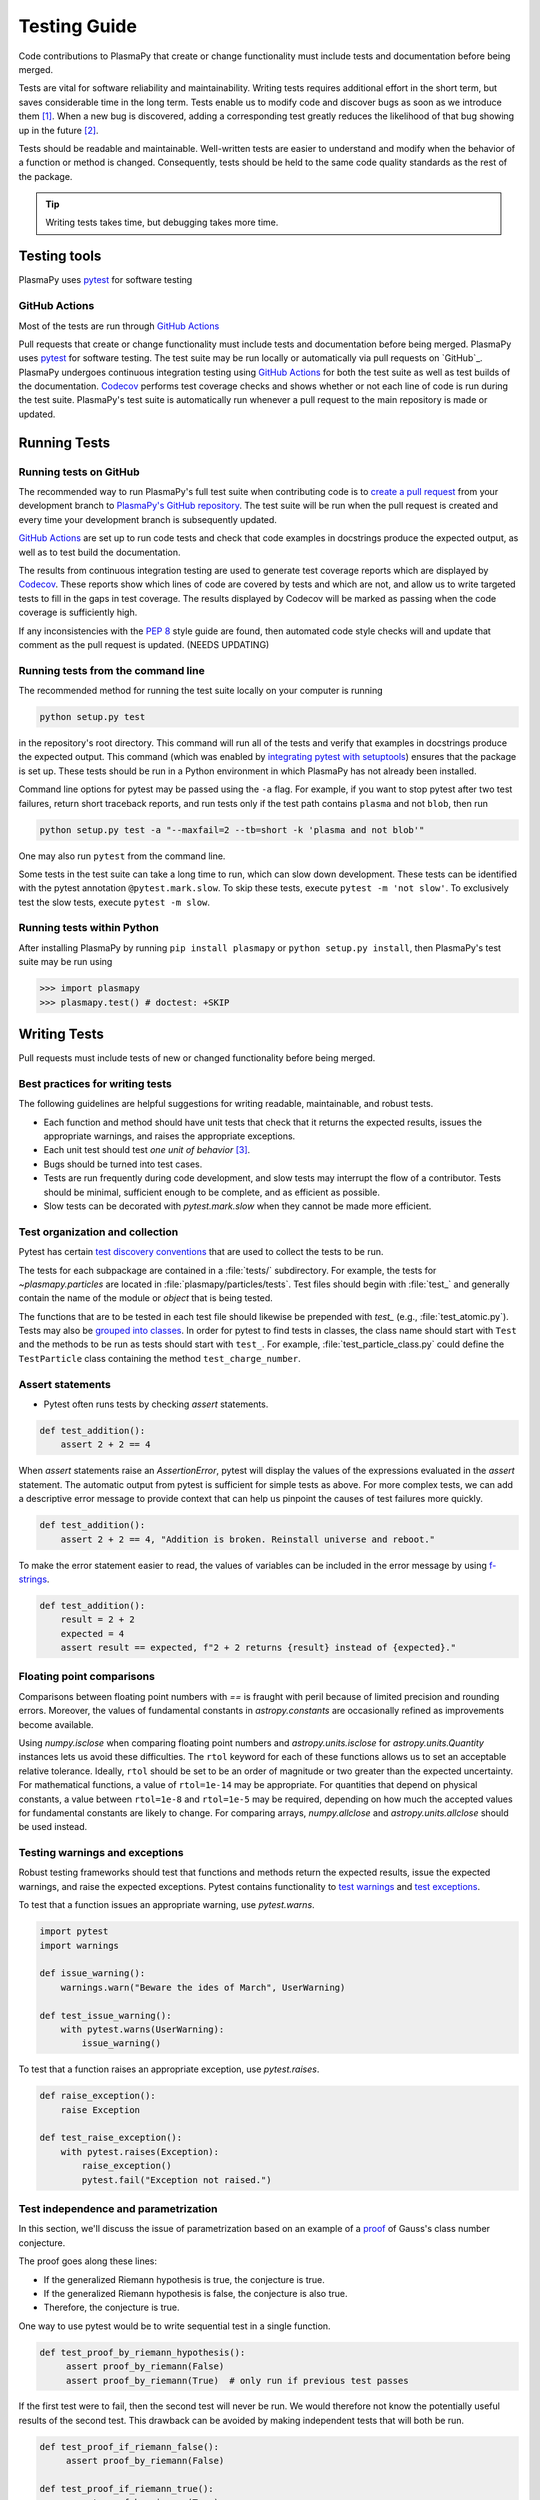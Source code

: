 .. _testing-guidelines:

*************
Testing Guide
*************

Code contributions to PlasmaPy that create or change functionality must
include tests and documentation before being merged.

Tests are vital for software reliability and maintainability. Writing
tests requires additional effort in the short term, but saves
considerable time in the long term. Tests enable us to modify code and
discover bugs as soon as we introduce them [1]_. When a new bug is
discovered, adding a corresponding test greatly reduces the likelihood
of that bug showing up in the future [2]_.

Tests should be readable and maintainable. Well-written tests are
easier to understand and modify when the behavior of a function or
method is changed. Consequently, tests should be held to the same
code quality standards as the rest of the package.

.. tip::

   Writing tests takes time, but debugging takes more time.

.. _testing-guidelines-overview:

Testing tools
=============

PlasmaPy uses `pytest`_ for software testing

GitHub Actions
--------------

Most of the tests are run through `GitHub Actions`_

Pull requests that create or change functionality must include tests
and documentation before being merged. PlasmaPy uses `pytest`_ for
software testing. The test suite may be run locally or automatically
via pull requests on `GitHub`_. PlasmaPy undergoes continuous
integration testing using `GitHub Actions`_ for both the test suite as
well as test builds of the documentation. `Codecov`_ performs test
coverage checks and shows whether or not each line of code is run
during the test suite. PlasmaPy's test suite is automatically run
whenever a pull request to the main repository is made or updated.

.. _testing-guidelines-running-tests:

Running Tests
=============

.. _testing-guidelines-running-tests-github:

Running tests on GitHub
-----------------------

The recommended way to run PlasmaPy's full test suite when contributing
code is to `create a pull request
<https://help.github.com/articles/creating-a-pull-request/>`_ from your
development branch to `PlasmaPy's GitHub repository
<https://github.com/PlasmaPy/PlasmaPy>`_. The test suite will be run
when the pull request is created and every time your development branch
is subsequently updated.

`GitHub Actions`_ are set up to run code tests and check that code
examples in docstrings produce the expected output, as well as to test
build the documentation.

The results from continuous integration testing are used to generate
test coverage reports which are displayed by `Codecov`_. These reports
show which lines of code are covered by tests and which are not, and
allow us to write targeted tests to fill in the gaps in test coverage.
The results displayed by Codecov will be marked as passing when the code
coverage is sufficiently high.

If any inconsistencies with the :pep:`8` style guide are found, then
automated code style checks will and update that comment as the pull
request is updated.  (NEEDS UPDATING)

.. _testing-guidelines-running-tests-command-line:

Running tests from the command line
-----------------------------------

The recommended method for running the test suite locally on your
computer is running

.. code-block:: shell

  python setup.py test

in the repository's root directory.  This command will run all of the
tests and verify that examples in docstrings produce the expected
output.  This command (which was enabled by `integrating pytest with
setuptools
<https://docs.pytest.org/en/latest/goodpractices.html#integrating-with-setuptools-python-setup-py-test-pytest-runner>`_)
ensures that the package is set up. These tests should be run in a Python
environment in which PlasmaPy has not already been installed.

Command line options for pytest may be passed using the ``-a`` flag.
For example, if you want to stop pytest after two test failures, return
short traceback reports, and run tests only if the test path contains
``plasma`` and not ``blob``, then run

.. code-block:: shell

  python setup.py test -a "--maxfail=2 --tb=short -k 'plasma and not blob'"

One may also run ``pytest`` from the command line.

Some tests in the test suite can take a long time to run, which can
slow down development. These tests can be identified with the pytest annotation
``@pytest.mark.slow``. To skip these tests, execute ``pytest -m 'not slow'``.
To exclusively test the slow tests, execute ``pytest -m slow``.

.. _testing-guidelines-running-tests-python:

Running tests within Python
---------------------------

After installing PlasmaPy by running ``pip install plasmapy`` or
``python setup.py install``, then PlasmaPy's test suite may be run
using

.. code-block:: python

  >>> import plasmapy
  >>> plasmapy.test() # doctest: +SKIP

.. _testing-guidelines-writing-tests:

Writing Tests
=============

Pull requests must include tests of new or changed functionality before
being merged.

.. _testing-guidelines-writing-tests-best-practices:

Best practices for writing tests
--------------------------------

The following guidelines are helpful suggestions for writing readable,
maintainable, and robust tests.

* Each function and method should have unit tests that check that it
  returns the expected results, issues the appropriate warnings, and
  raises the appropriate exceptions.

* Each unit test should test *one unit of behavior* [3]_.

* Bugs should be turned into test cases.

* Tests are run frequently during code development, and slow tests may
  interrupt the flow of a contributor.  Tests should be minimal,
  sufficient enough to be complete, and as efficient as possible.

* Slow tests can be decorated with `pytest.mark.slow` when they cannot
  be made more efficient.

.. _testing-guidelines-writing-tests-organization:

Test organization and collection
--------------------------------

Pytest has certain `test discovery conventions
<https://docs.pytest.org/en/latest/goodpractices.html#conventions-for-python-test-discovery>`_
that are used to collect the tests to be run.

The tests for each subpackage are contained in a :file:`tests/` subdirectory.
For example, the tests for `~plasmapy.particles` are located in
:file:`plasmapy/particles/tests`.  Test files should begin with :file:`test_`
and generally contain the name of the module or `object` that is being
tested.

The functions that are to be tested in each test file should likewise be
prepended with `test_` (e.g., :file:`test_atomic.py`).  Tests may also be
`grouped into classes
<https://docs.pytest.org/en/latest/getting-started.html#group-multiple-tests-in-a-class>`_.
In order for pytest to find tests in classes, the class name should
start with ``Test`` and the methods to be run as tests should start with
``test_``.  For example, :file:`test_particle_class.py` could define the
``TestParticle`` class containing the method ``test_charge_number``.

.. _testing-guidelines-writing-tests-asserts:

Assert statements
-----------------

* Pytest often runs tests by checking `assert` statements.

.. code-block:: python

  def test_addition():
      assert 2 + 2 == 4

When `assert` statements raise an `AssertionError`, pytest will display
the values of the expressions evaluated in the `assert` statement.  The
automatic output from pytest is sufficient for simple tests as above.
For more complex tests, we can add a descriptive error message to
provide context that can help us pinpoint the causes of test failures
more quickly.

.. code-block:: python

  def test_addition():
      assert 2 + 2 == 4, "Addition is broken. Reinstall universe and reboot."

To make the error statement easier to read, the values of variables can
be included in the error message by using `f-strings
<https://www.python.org/dev/peps/pep-0498/>`_.

.. code-block:: python

  def test_addition():
      result = 2 + 2
      expected = 4
      assert result == expected, f"2 + 2 returns {result} instead of {expected}."

.. _testing-guidelines-writing-tests-warnings:

Floating point comparisons
--------------------------

Comparisons between floating point numbers with `==` is fraught with
peril because of limited precision and rounding errors.  Moreover, the
values of fundamental constants in `astropy.constants` are occasionally
refined as improvements become available.

Using `numpy.isclose` when comparing floating point numbers and
`astropy.units.isclose` for `astropy.units.Quantity` instances lets us
avoid these difficulties.  The ``rtol`` keyword for each of these
functions allows us to set an acceptable relative tolerance.  Ideally,
``rtol`` should be set to be an order of magnitude or two greater than
the expected uncertainty.  For mathematical functions, a value of
``rtol=1e-14`` may be appropriate.  For quantities that depend on
physical constants, a value between ``rtol=1e-8`` and ``rtol=1e-5`` may
be required, depending on how much the accepted values for fundamental
constants are likely to change.  For comparing arrays, `numpy.allclose`
and `astropy.units.allclose` should be used instead.

Testing warnings and exceptions
-------------------------------

Robust testing frameworks should test that functions and methods return
the expected results, issue the expected warnings, and raise the
expected exceptions.  Pytest contains functionality to `test warnings
<https://docs.pytest.org/en/latest/warnings.html#warns>`_
and `test exceptions
<https://docs.pytest.org/en/latest/assert.html#assertions-about-expected-exceptions>`_.

To test that a function issues an appropriate warning, use
`pytest.warns`.

.. code-block:: python

  import pytest
  import warnings

  def issue_warning():
      warnings.warn("Beware the ides of March", UserWarning)

  def test_issue_warning():
      with pytest.warns(UserWarning):
          issue_warning()

To test that a function raises an appropriate exception, use
`pytest.raises`.

.. code-block:: python

  def raise_exception():
      raise Exception

  def test_raise_exception():
      with pytest.raises(Exception):
          raise_exception()
          pytest.fail("Exception not raised.")

.. _testing-guidelines-writing-tests-parametrize:

Test independence and parametrization
-------------------------------------

In this section, we'll discuss the issue of parametrization based on
an example of a `proof
<https://en.wikipedia.org/wiki/Riemann\_hypothesis#Excluded\_middle>`_
of Gauss's class number conjecture.

The proof goes along these lines:

* If the generalized Riemann hypothesis is true, the conjecture is true.

* If the generalized Riemann hypothesis is false, the conjecture is also
  true.

* Therefore, the conjecture is true.

One way to use pytest would be to write sequential test in a single
function.

.. code-block:: python

  def test_proof_by_riemann_hypothesis():
       assert proof_by_riemann(False)
       assert proof_by_riemann(True)  # only run if previous test passes

If the first test were to fail, then the second test will never be run.
We would therefore not know the potentially useful results of the second
test.  This drawback can be avoided by making independent tests that
will both be run.

.. code-block:: python

  def test_proof_if_riemann_false():
       assert proof_by_riemann(False)

  def test_proof_if_riemann_true():
       assert proof_by_riemann(True)

However, this approach can lead to cumbersome, repeated code if you are
calling the same function over and over.  If you wish to run multiple
tests for the same function, the preferred method is to use pytest's
`parametrization <https://docs.pytest.org/en/stable/parametrize.html>`_
capabilities.

.. code-block:: python

  @pytest.mark.parametrize("truth_value", [True, False])
  def test_proof_if_riemann(truth_value):
       assert proof_by_riemann(truth_value)

This code snippet will run ``proof_by_riemann(truth_value)`` for each
``truth_value`` in ``truth_values_to_test``.  Both of the above
tests will be run regardless of failures.  This approach is much cleaner
for long lists of arguments, and has the advantage that you would only
need to change the function call in one place if something changes.

With qualitatively different tests you would use either separate
functions or pass in tuples containing inputs and expected values.

.. code-block:: python

  @pytest.mark.parametrize("truth_value, expected", [(True, True), (False, True)])
  def test_proof_if_riemann(truth_value, expected):
       assert proof_by_riemann(truth_value) == expected

.. _testing-guidelines-writing-tests-helpers:

Pytest helpers
--------------

.. todo::

   The functionality described in this section is likely to change in
   the future, and may be incorporated into a separate package.

A robust testing framework should test not just that functions and
methods return the expected results, but also that they issue the
expected warnings and raise the expected exceptions. In PlasmaPy, tests
often need to compare a `float` against a `float`, an `~numpy.array`
against an `~numpy.array`, and `~astropy.units.Quantity` objects against
other `~astropy.units.Quantity` objects to within a certain tolerance.
Occasionally tests will be needed to make sure that a function will
return the same value for different arguments (e.g., due to symmetry
properties). PlasmaPy's `~plasmapy.utils` subpackage contains the
`~plasmapy.utils.pytest_helpers.run_test` and
`~plasmapy.utils.pytest_helpers.run_test_equivalent_calls` helper functions that can
generically perform many of these comparisons and checks.

The `~plasmapy.utils.pytest_helpers.run_test` function can be used to
check that a callable object returns the expected result, raises the
expected exception, or issues the expected warning for different
positional and keyword arguments. This function is particularly useful
when unit testing straightforward functions when you have a bunch of
inputs and know the expected result.

Suppose that we want to test the trigonometric property that

.. math::

  \sin(\theta) = \cos(\theta + \frac{\pi}{2}).

We may use `~plasmapy.utils.pytest_helpers.run_test` as in the following example to
check the case of :math:`\theta \equiv 0`.

.. code-block:: python

  from numpy import sin, cos, pi
  from plasmapy.utils.pytest_helpers import run_test

  def test_trigonometric_properties():
      run_test(func=sin, args=0, expected_outcome=cos(pi/2), atol=1e-16)

We may use `pytest.mark.parametrize` with
`~plasmapy.utils.pytest_helpers.run_test` to check multiple cases.  If
`~plasmapy.utils.pytest_helpers.run_test` only receives one positional
argument that is a `list` or `tuple`, then it will assume that `list`
or `tuple` contains the `callable`, the positional arguments, the
keyword arguments (which may be omitted), and the expected outcome
(which may be the returned `object`, a warning, or an exception).

.. code-block:: python

  @pytest.mark.parametrize("input_tuple", [(sin, 0, cos(pi/2)), (sin, '.', TypeError)])
  def test_trigonometry(input_tuple):
      run_test(input_tuple, atol=1e-16)

This parametrized function will check that ``sin(0)`` is within
``1e-16`` of ``cos(pi/2)`` and that  ``sin('.')`` raises a `TypeError`.

We may use `~plasmapy.utils.run_test_equivalent_calls` to check symmetry
properties such as

.. math::

  \cos(\theta) = \cos(-\theta).

This property can be checked for :math:`\theta = 1` with the following
code.

.. code-block:: python

  def test_cosine_symmetry():
      """Test that cos(1) equals cos(-1)."""
      plasmapy.utils.run_test_equivalent_calls(cos, 1, -1)

We may also use `pytest.mark.parametrize` with
`~plasmapy.utils.pytest_helpers.run_test_equivalent_calls` to
sequentially test multiple symmetry properties.

.. code-block:: python

  @pytest.mark.parametrize('input_tuple', [(cos, 1, -1), ([cos, pi/2], [sin, 0])])
  def test_symmetry_properties(input_tuple):
      plasmapy.utils.run_test_equivalent_calls(input_tuple, atol=1e-16)

This parametrized function will check that ``cos(1)`` is within
``1e-16`` of ``cos(-1)``, and that ``cos(pi/2)`` is within ``1e-16`` of
``sin(0)``.

Please refer to the documentation for
`~plasmapy.utils.pytest_helpers.run_test` and
`~plasmapy.utils.pytest_helpers.run_test_equivalent_calls` to learn
about the full capabilities of these pytest helper functions (including
for testing functions that return `~astropy.units.Quantity` objects).

.. warning::
    The API within `~plasmapy.utils.pytest_helpers` is not yet stable
    and may change in the near future.

.. _testing-guidelines-writing-tests-fixtures:

Fixtures
--------

`Fixtures <https://docs.pytest.org/en/stable/fixture.html>`_ provide a
way to set up well-defined states in order to have consistent tests.
We recommend using fixtures for complex tests that would be unwieldy to
set up with parametrization as described above.

.. At some point in the future, we may wish to add more information
   and/or more references for pytest fixtures when we use them more
   frequently.

.. _testing-guidelines-coverage:

Code Coverage
=============

PlasmaPy uses `Codecov`_ to show what lines of code
are covered by the test suite and which lines are not.  At the end of
every testing session, information on which lines were
executed is sent to Codecov.  Codecov comments on the pull request on
GitHub with a coverage report.

.. The following lines should be included if we end up using Numba JIT
   compiled functions:  "At the time of writing this, coverage.py has a
   known issue with being unable to check lines executed in Numba JIT
   compiled functions."

.. _testing-guidelines-coverage-testing:

Test coverage of contributed code
---------------------------------

Code contributions to PlasmaPy are required to be well-tested.  A good
practice is for new code to have a test coverage percentage of at least
about the current code coverage. Tests must be provided in the original
pull request, because often a delayed test ends up being a test not
written.  There is no strict cutoff percentage for how high the code
coverage must be in order to be acceptable, and it is not always
necessary to cover every line of code.  For example, it is often helpful
for methods that raise a `NotImplementedError` to be marked as untested
as a reminder of unfinished work.

Occasionally there will be some lines that do not require testing.
For example, testing exception handling for an `ImportError` when
importing an external package would usually be impractical.  In these
instances, we may end a line with ``# coverage: ignore`` to indicate
that these lines should be excluded from coverage reports (or add a
line to :file:`.coveragerc`).  This strategy should be used sparingly, since
it is often better to explicitly test exceptions and warnings and to
show the lines of code that are not tested.

.. _testing-guidelines-coverage-local:

Generating coverage reports locally
-----------------------------------

Coverage reports may be generated on your local computer by running

.. code-block:: shell

  python setup.py test --coverage
  coverage html

The coverage reports may be accessed by opening the newly generated
:file:`htmlcov/index.html` in your favorite web brower.  These commands
require the ``pytest`` and ``coverage`` packages to be installed.

.. _testing-guidelines-coverage-ignore:

Ignoring lines in coverage tests
--------------------------------

Occasionally there will be lines of code that do not require tests.  For
example, it would be impractical to test that an `ImportError` is raised
when running ``import plasmapy`` from Python 2.7.

To ignore a line of code in coverage tests, append it with
``# coverage: ignore``.  If this comment is used on a line with a
control flow structure (e.g., `if`, `for`, and `while`) that begins a
block of code, then all lines in that block of code will be ignored.  In
the following example, lines 3 and 4 will be ignored in coverage tests.

.. code-block:: python
  :linenos:
  :emphasize-lines: 3,4

  try:
      import numpy
  except ModuleNotFoundError as exc:  # coverage: ignore
      raise RuntimeError from exc

The :file:`.coveragerc` file is used to specify lines of code and files that
should always be ignored in coverage tests.

.. note::

  In general, untested lines of code should remain marked as untested to
  give future developers a better idea of where tests should be added in
  the future and where potential bugs may exist.

Footnotes
=========

.. [1] In `Working Effectively With Legacy Code
   <https://www.oreilly.com/library/view/working-effectively-with/0131177052/>`__,
   Michael Feathers bluntly writes: "Code without tests is bad code.  It
   doesn't matter how well written it is; it doesn't matter how pretty
   or object-oriented or well-encapsulated it is.  With tests, we can
   change the behavior of our code quickly and verifiably.  Without
   them, we really don't know if our code is getting better or worse."

.. [2] In the chapter "Bugs Are Missing Tests" in `Beyond
   Legacy Code <https://pragprog.com/book/dblegacy/beyond-legacy-code>`__,
   David Bernstein writes: "Every bug exists because of a missing test
   in a system.  The way to fix bugs using TDD [test-driven development]
   is first write a failing test that represents the bug and then fix
   the bug and watch the failing test turn green.

.. [3]

.. _Codecov: https://about.codecov.io/
.. _`GitHub Actions`: https://github.com/features/actions
.. _pytest: https://docs.pytest.org/
